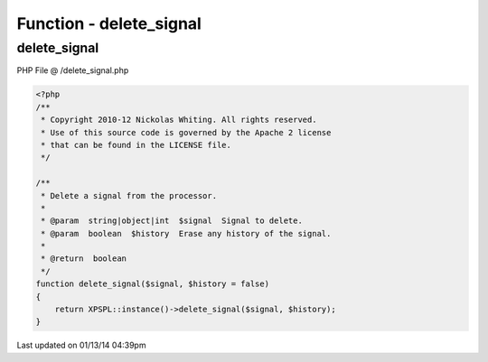 .. /delete_signal.php generated using Docpx v1.0.0 on 01/13/14 04:39pm


Function - delete_signal
************************


.. function:: delete_signal($signal, [$history = false])


    Delete a signal from the processor.

    :param string|object|int: Signal to delete.
    :param boolean: Erase any history of the signal.

    :rtype: boolean 



delete_signal
=============
PHP File @ /delete_signal.php

.. code-block:: php

	<?php
	/**
	 * Copyright 2010-12 Nickolas Whiting. All rights reserved.
	 * Use of this source code is governed by the Apache 2 license
	 * that can be found in the LICENSE file.
	 */
	
	/**
	 * Delete a signal from the processor.
	 * 
	 * @param  string|object|int  $signal  Signal to delete.
	 * @param  boolean  $history  Erase any history of the signal.
	 * 
	 * @return  boolean
	 */
	function delete_signal($signal, $history = false)
	{
	    return XPSPL::instance()->delete_signal($signal, $history);
	}

Last updated on 01/13/14 04:39pm